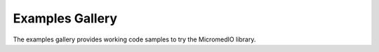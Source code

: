 Examples Gallery
================

The examples gallery provides working code samples to try the MicromedIO library.